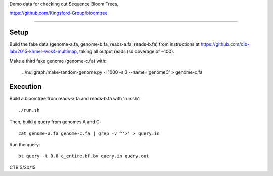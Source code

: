 Demo data for checking out Sequence Bloom Trees,

https://github.com/Kingsford-Group/bloomtree

----

Setup
-----

Build the fake data (genome-a.fa, genome-b.fa, reads-a.fa, reads-b.fa) from
instructions at https://github.com/dib-lab/2015-khmer-wok4-multimap, taking
all output reads (so coverage of ~100).

Make a third fake genome (genome-c.fa) with:

    ../nullgraph/make-random-genome.py -l 1000 -s 3 --name='genomeC' > genome-c.fa

Execution
---------

Build a bloomtree from reads-a.fa and reads-b.fa with 'run.sh'::

   ./run.sh

Then, build a query from genomes A and C::

   cat genome-a.fa genome-c.fa | grep -v ^'>' > query.in

Run the query::

   bt query -t 0.8 c_entire.bf.bv query.in query.out

CTB 5/30/15
